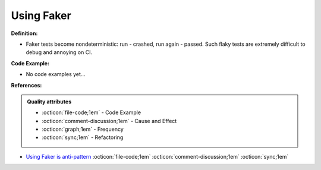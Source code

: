 Using Faker
^^^^^
**Definition:**

* Faker tests become nondeterministic: run - crashed, run again - passed. Such flaky tests are extremely difficult to debug and annoying on CI.

**Code Example:**

* No code examples yet...
.. TODO CODE EXAMPLE

**References:**

.. admonition:: Quality attributes

    * :octicon:`file-code;1em` -  Code Example
    * :octicon:`comment-discussion;1em` -  Cause and Effect
    * :octicon:`graph;1em` -  Frequency
    * :octicon:`sync;1em` -  Refactoring

* `Using Faker is anti-pattern <https://dev.to/vasily/using-faker-is-anti-pattern-1jgl>`_ :octicon:`file-code;1em` :octicon:`comment-discussion;1em` :octicon:`sync;1em`
